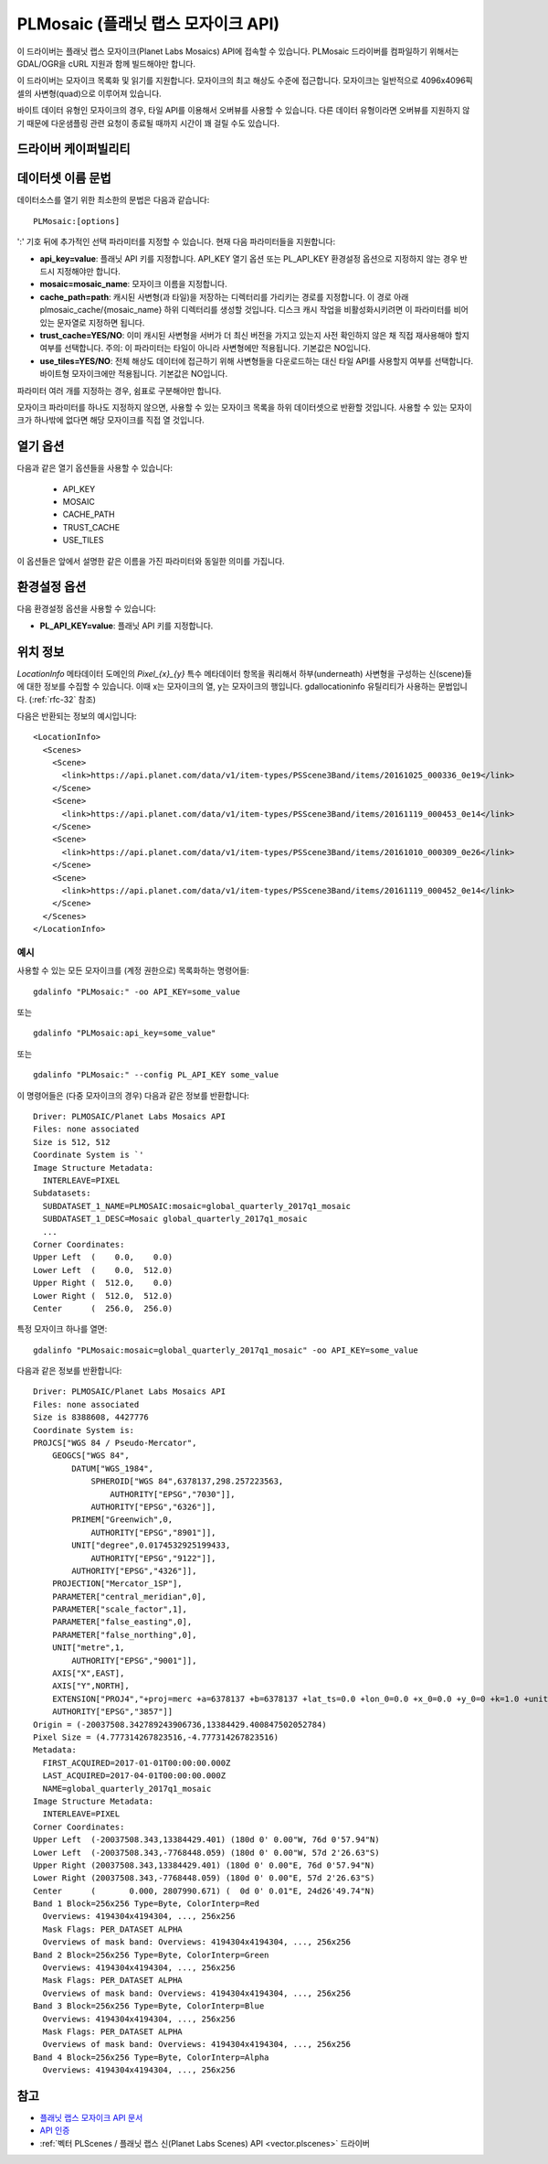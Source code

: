 .. _raster.plmosaic:

================================================================================
PLMosaic (플래닛 랩스 모자이크 API)
================================================================================

.. shortname:: PLMosaic

.. build_dependencies:: libcurl

이 드라이버는 플래닛 랩스 모자이크(Planet Labs Mosaics) API에 접속할 수 있습니다. PLMosaic 드라이버를 컴파일하기 위해서는 GDAL/OGR을 cURL 지원과 함께 빌드해야만 합니다.

이 드라이버는 모자이크 목록화 및 읽기를 지원합니다. 모자이크의 최고 해상도 수준에 접근합니다. 모자이크는 일반적으로 4096x4096픽셀의 사변형(quad)으로 이루어져 있습니다.

바이트 데이터 유형인 모자이크의 경우, 타일 API를 이용해서 오버뷰를 사용할 수 있습니다. 다른 데이터 유형이라면 오버뷰를 지원하지 않기 때문에 다운샘플링 관련 요청이 종료될 때까지 시간이 꽤 걸릴 수도 있습니다.

드라이버 케이퍼빌리티
-------------------

.. supports_georeferencing::

데이터셋 이름 문법
-------------------

데이터소스를 열기 위한 최소한의 문법은 다음과 같습니다:

::

   PLMosaic:[options]

':' 기호 뒤에 추가적인 선택 파라미터를 지정할 수 있습니다. 현재 다음 파라미터들을 지원합니다:

-  **api_key=value**:
   플래닛 API 키를 지정합니다. API_KEY 열기 옵션 또는 PL_API_KEY 환경설정 옵션으로 지정하지 않는 경우 반드시 지정해야만 합니다.

-  **mosaic=mosaic_name**:
   모자이크 이름을 지정합니다.

-  **cache_path=path**:
   캐시된 사변형(과 타일)을 저장하는 디렉터리를 가리키는 경로를 지정합니다. 이 경로 아래 plmosaic_cache/{mosaic_name} 하위 디렉터리를 생성할 것입니다. 디스크 캐시 작업을 비활성화시키려면 이 파라미터를 비어 있는 문자열로 지정하면 됩니다.

-  **trust_cache=YES/NO**:
   이미 캐시된 사변형을 서버가 더 최신 버전을 가지고 있는지 사전 확인하지 않은 채 직접 재사용해야 할지 여부를 선택합니다. 주의: 이 파라미터는 타일이 아니라 사변형에만 적용됩니다. 기본값은 NO입니다.

-  **use_tiles=YES/NO**:
   전체 해상도 데이터에 접근하기 위해 사변형들을 다운로드하는 대신 타일 API를 사용할지 여부를 선택합니다. 바이트형 모자이크에만 적용됩니다. 기본값은 NO입니다.

파라미터 여러 개를 지정하는 경우, 쉼표로 구분해야만 합니다.

모자이크 파라미터를 하나도 지정하지 않으면, 사용할 수 있는 모자이크 목록을 하위 데이터셋으로 반환할 것입니다. 사용할 수 있는 모자이크가 하나밖에 없다면 해당 모자이크를 직접 열 것입니다.

열기 옵션
------------

다음과 같은 열기 옵션들을 사용할 수 있습니다:

   -  API_KEY
   -  MOSAIC
   -  CACHE_PATH
   -  TRUST_CACHE
   -  USE_TILES

이 옵션들은 앞에서 설명한 같은 이름을 가진 파라미터와 동일한 의미를 가집니다.

환경설정 옵션
---------------------

다음 환경설정 옵션을 사용할 수 있습니다:

-  **PL_API_KEY=value**:
   플래닛 API 키를 지정합니다.

위치 정보
--------------------

*LocationInfo* 메타데이터 도메인의 *Pixel_{x}_{y}* 특수 메타데이터 항목을 쿼리해서 하부(underneath) 사변형을 구성하는 신(scene)들에 대한 정보를 수집할 수 있습니다. 이때 x는 모자이크의 열, y는 모자이크의 행입니다. gdallocationinfo 유틸리티가 사용하는 문법입니다. (:ref:`rfc-32` 참조)

다음은 반환되는 정보의 예시입니다:

::

   <LocationInfo>
     <Scenes>
       <Scene>
         <link>https://api.planet.com/data/v1/item-types/PSScene3Band/items/20161025_000336_0e19</link>
       </Scene>
       <Scene>
         <link>https://api.planet.com/data/v1/item-types/PSScene3Band/items/20161119_000453_0e14</link>
       </Scene>
       <Scene>
         <link>https://api.planet.com/data/v1/item-types/PSScene3Band/items/20161010_000309_0e26</link>
       </Scene>
       <Scene>
         <link>https://api.planet.com/data/v1/item-types/PSScene3Band/items/20161119_000452_0e14</link>
       </Scene>
     </Scenes>
   </LocationInfo>

예시
~~~~~~~~

사용할 수 있는 모든 모자이크를 (계정 권한으로) 목록화하는 명령어들:

::

   gdalinfo "PLMosaic:" -oo API_KEY=some_value

또는

::

   gdalinfo "PLMosaic:api_key=some_value"

또는

::

   gdalinfo "PLMosaic:" --config PL_API_KEY some_value

이 명령어들은 (다중 모자이크의 경우) 다음과 같은 정보를 반환합니다:

::

   Driver: PLMOSAIC/Planet Labs Mosaics API
   Files: none associated
   Size is 512, 512
   Coordinate System is `'
   Image Structure Metadata:
     INTERLEAVE=PIXEL
   Subdatasets:
     SUBDATASET_1_NAME=PLMOSAIC:mosaic=global_quarterly_2017q1_mosaic
     SUBDATASET_1_DESC=Mosaic global_quarterly_2017q1_mosaic
     ...
   Corner Coordinates:
   Upper Left  (    0.0,    0.0)
   Lower Left  (    0.0,  512.0)
   Upper Right (  512.0,    0.0)
   Lower Right (  512.0,  512.0)
   Center      (  256.0,  256.0)

특정 모자이크 하나를 열면:

::

   gdalinfo "PLMosaic:mosaic=global_quarterly_2017q1_mosaic" -oo API_KEY=some_value

다음과 같은 정보를 반환합니다:

::

   Driver: PLMOSAIC/Planet Labs Mosaics API
   Files: none associated
   Size is 8388608, 4427776
   Coordinate System is:
   PROJCS["WGS 84 / Pseudo-Mercator",
       GEOGCS["WGS 84",
           DATUM["WGS_1984",
               SPHEROID["WGS 84",6378137,298.257223563,
                   AUTHORITY["EPSG","7030"]],
               AUTHORITY["EPSG","6326"]],
           PRIMEM["Greenwich",0,
               AUTHORITY["EPSG","8901"]],
           UNIT["degree",0.0174532925199433,
               AUTHORITY["EPSG","9122"]],
           AUTHORITY["EPSG","4326"]],
       PROJECTION["Mercator_1SP"],
       PARAMETER["central_meridian",0],
       PARAMETER["scale_factor",1],
       PARAMETER["false_easting",0],
       PARAMETER["false_northing",0],
       UNIT["metre",1,
           AUTHORITY["EPSG","9001"]],
       AXIS["X",EAST],
       AXIS["Y",NORTH],
       EXTENSION["PROJ4","+proj=merc +a=6378137 +b=6378137 +lat_ts=0.0 +lon_0=0.0 +x_0=0.0 +y_0=0 +k=1.0 +units=m +nadgrids=@null +wktext +no_defs"],
       AUTHORITY["EPSG","3857"]]
   Origin = (-20037508.342789243906736,13384429.400847502052784)
   Pixel Size = (4.777314267823516,-4.777314267823516)
   Metadata:
     FIRST_ACQUIRED=2017-01-01T00:00:00.000Z
     LAST_ACQUIRED=2017-04-01T00:00:00.000Z
     NAME=global_quarterly_2017q1_mosaic
   Image Structure Metadata:
     INTERLEAVE=PIXEL
   Corner Coordinates:
   Upper Left  (-20037508.343,13384429.401) (180d 0' 0.00"W, 76d 0'57.94"N)
   Lower Left  (-20037508.343,-7768448.059) (180d 0' 0.00"W, 57d 2'26.63"S)
   Upper Right (20037508.343,13384429.401) (180d 0' 0.00"E, 76d 0'57.94"N)
   Lower Right (20037508.343,-7768448.059) (180d 0' 0.00"E, 57d 2'26.63"S)
   Center      (       0.000, 2807990.671) (  0d 0' 0.01"E, 24d26'49.74"N)
   Band 1 Block=256x256 Type=Byte, ColorInterp=Red
     Overviews: 4194304x4194304, ..., 256x256
     Mask Flags: PER_DATASET ALPHA
     Overviews of mask band: Overviews: 4194304x4194304, ..., 256x256
   Band 2 Block=256x256 Type=Byte, ColorInterp=Green
     Overviews: 4194304x4194304, ..., 256x256
     Mask Flags: PER_DATASET ALPHA
     Overviews of mask band: Overviews: 4194304x4194304, ..., 256x256
   Band 3 Block=256x256 Type=Byte, ColorInterp=Blue
     Overviews: 4194304x4194304, ..., 256x256
     Mask Flags: PER_DATASET ALPHA
     Overviews of mask band: Overviews: 4194304x4194304, ..., 256x256
   Band 4 Block=256x256 Type=Byte, ColorInterp=Alpha
     Overviews: 4194304x4194304, ..., 256x256

참고
--------

-  `플래닛 랩스 모자이크 API 문서 <https://developers.planet.com/docs/basemaps/reference/>`_

-  `API 인증 <https://developers.planet.com/docs/apis/data/api-mechanics/>`_

-  :ref:`벡터 PLScenes / 플래닛 랩스 신(Planet Labs Scenes) API <vector.plscenes>` 드라이버


